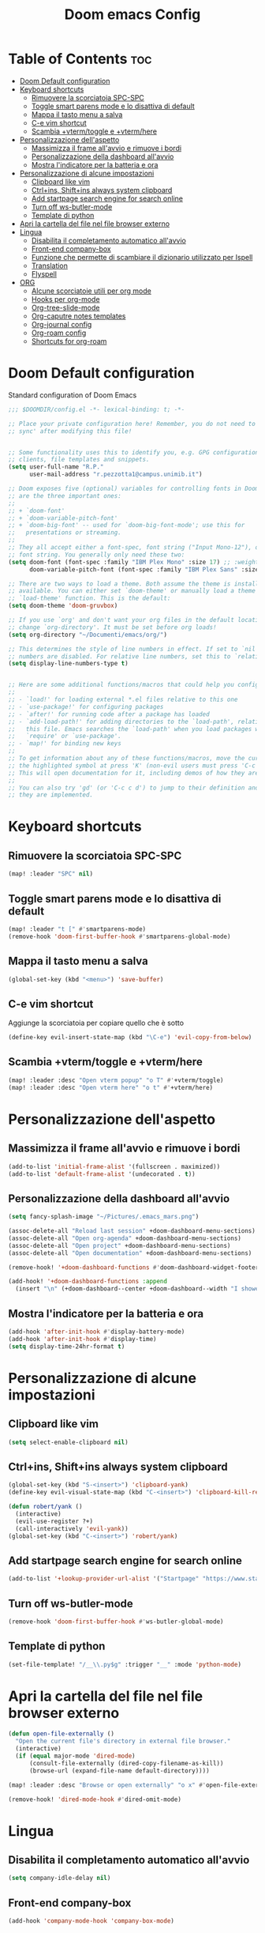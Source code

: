 #+title: Doom emacs Config
#+PROPERTY: header-args :tangle config.el
#+options: toc:2

* Table of Contents :toc:
- [[#doom-default-configuration][Doom Default configuration]]
- [[#keyboard-shortcuts][Keyboard shortcuts]]
  - [[#rimuovere-la-scorciatoia-spc-spc][Rimuovere la scorciatoia SPC-SPC]]
  - [[#toggle-smart-parens-mode-e-lo-disattiva-di-default][Toggle smart parens mode e lo disattiva di default]]
  - [[#mappa-il-tasto-menu-a-salva][Mappa il tasto menu a salva]]
  - [[#c-e-vim-shortcut][C-e vim shortcut]]
  - [[#scambia-vtermtoggle-e-vtermhere][Scambia +vterm/toggle e +vterm/here]]
- [[#personalizzazione-dellaspetto][Personalizzazione dell'aspetto]]
  - [[#massimizza-il-frame-allavvio-e-rimuove-i-bordi][Massimizza il frame all'avvio e rimuove i bordi]]
  - [[#personalizzazione-della-dashboard-allavvio][Personalizzazione della dashboard all'avvio]]
  - [[#mostra-lindicatore-per-la-batteria-e-ora][Mostra l'indicatore per la batteria e ora]]
- [[#personalizzazione-di-alcune-impostazioni][Personalizzazione di alcune impostazioni]]
  - [[#clipboard-like-vim][Clipboard like vim]]
  - [[#ctrlins-shiftins-always-system-clipboard][Ctrl+ins, Shift+ins always system clipboard]]
  - [[#add-startpage-search-engine-for-search-online][Add startpage search engine for search online]]
  - [[#turn-off-ws-butler-mode][Turn off ws-butler-mode]]
  - [[#template-di-python][Template di python]]
- [[#apri-la-cartella-del-file-nel-file-browser-externo][Apri la cartella del file nel file browser externo]]
- [[#lingua][Lingua]]
  - [[#disabilita-il-completamento-automatico-allavvio][Disabilita il completamento automatico all'avvio]]
  - [[#front-end-company-box][Front-end company-box]]
  - [[#funzione-che-permette-di-scambiare-il-dizionario-utilizzato-per-ispell][Funzione che permette di scambiare il dizionario utilizzato per Ispell]]
  - [[#translation][Translation]]
  - [[#flyspell][Flyspell]]
- [[#org][ORG]]
  - [[#alcune-scorciatoie-utili-per-org-mode][Alcune scorciatoie utili per org mode]]
  - [[#hooks-per-org-mode][Hooks per org-mode]]
  - [[#org-tree-slide-mode][Org-tree-slide-mode]]
  - [[#org-caputre-notes-templates][Org-caputre notes templates]]
  - [[#org-journal-config][Org-journal config]]
  - [[#org-roam-config][Org-roam config]]
  - [[#shortcuts-for-org-roam][Shortcuts for org-roam]]

* Doom Default configuration
Standard configuration of Doom Emacs

#+begin_src emacs-lisp
;;; $DOOMDIR/config.el -*- lexical-binding: t; -*-

;; Place your private configuration here! Remember, you do not need to run 'doom
;; sync' after modifying this file!


;; Some functionality uses this to identify you, e.g. GPG configuration, email
;; clients, file templates and snippets.
(setq user-full-name "R.P."
      user-mail-address "r.pezzotta1@campus.unimib.it")

;; Doom exposes five (optional) variables for controlling fonts in Doom. Here
;; are the three important ones:
;;
;; + `doom-font'
;; + `doom-variable-pitch-font'
;; + `doom-big-font' -- used for `doom-big-font-mode'; use this for
;;   presentations or streaming.
;;
;; They all accept either a font-spec, font string ("Input Mono-12"), or xlfd
;; font string. You generally only need these two:
(setq doom-font (font-spec :family "IBM Plex Mono" :size 17) ;; :weight 'regular)
      doom-variable-pitch-font (font-spec :family "IBM Plex Sans" :size 19 :weight 'light))

;; There are two ways to load a theme. Both assume the theme is installed and
;; available. You can either set `doom-theme' or manually load a theme with the
;; `load-theme' function. This is the default:
(setq doom-theme 'doom-gruvbox)

;; If you use `org' and don't want your org files in the default location below,
;; change `org-directory'. It must be set before org loads!
(setq org-directory "~/Documenti/emacs/org/")

;; This determines the style of line numbers in effect. If set to `nil', line
;; numbers are disabled. For relative line numbers, set this to `relative'.
(setq display-line-numbers-type t)


;; Here are some additional functions/macros that could help you configure Doom:
;;
;; - `load!' for loading external *.el files relative to this one
;; - `use-package!' for configuring packages
;; - `after!' for running code after a package has loaded
;; - `add-load-path!' for adding directories to the `load-path', relative to
;;   this file. Emacs searches the `load-path' when you load packages with
;;   `require' or `use-package'.
;; - `map!' for binding new keys
;;
;; To get information about any of these functions/macros, move the cursor over
;; the highlighted symbol at press 'K' (non-evil users must press 'C-c c k').
;; This will open documentation for it, including demos of how they are used.
;;
;; You can also try 'gd' (or 'C-c c d') to jump to their definition and see how
;; they are implemented.

#+end_src
* Keyboard shortcuts
** Rimuovere la scorciatoia SPC-SPC

#+begin_src emacs-lisp
(map! :leader "SPC" nil)
#+end_src

** Toggle smart parens mode e lo disattiva di default

#+begin_src emacs-lisp
(map! :leader "t [" #'smartparens-mode)
(remove-hook 'doom-first-buffer-hook #'smartparens-global-mode)
#+end_src

** Mappa il tasto menu a salva

#+begin_src emacs-lisp
(global-set-key (kbd "<menu>") 'save-buffer)
#+end_src


** C-e vim shortcut
Aggiunge la scorciatoia per copiare quello che è sotto

#+begin_src emacs-lisp
(define-key evil-insert-state-map (kbd "\C-e") 'evil-copy-from-below)
#+end_src

** Scambia +vterm/toggle e +vterm/here

#+begin_src emacs-lisp
(map! :leader :desc "Open vterm popup" "o T" #'+vterm/toggle)
(map! :leader :desc "Open vterm here" "o t" #'+vterm/here)
#+end_src

* Personalizzazione dell'aspetto
** Massimizza il frame all'avvio e rimuove i bordi

#+begin_src emacs-lisp
(add-to-list 'initial-frame-alist '(fullscreen . maximized))
(add-to-list 'default-frame-alist '(undecorated . t))
#+end_src

** Personalizzazione della dashboard all'avvio

#+begin_src emacs-lisp
(setq fancy-splash-image "~/Pictures/.emacs_mars.png")

(assoc-delete-all "Reload last session" +doom-dashboard-menu-sections)
(assoc-delete-all "Open org-agenda" +doom-dashboard-menu-sections)
(assoc-delete-all "Open project" +doom-dashboard-menu-sections)
(assoc-delete-all "Open documentation" +doom-dashboard-menu-sections)

(remove-hook! '+doom-dashboard-functions #'doom-dashboard-widget-footer)

(add-hook! '+doom-dashboard-functions :append
  (insert "\n" (+doom-dashboard--center +doom-dashboard--width "I showed you my config files, pls respond")))

#+end_src

** Mostra l'indicatore per la batteria e ora

#+begin_src emacs-lisp
(add-hook 'after-init-hook #'display-battery-mode)
(add-hook 'after-init-hook #'display-time)
(setq display-time-24hr-format t)
#+end_src

* Personalizzazione di alcune impostazioni
** Clipboard like vim

#+begin_src emacs-lisp
(setq select-enable-clipboard nil)
#+end_src

** Ctrl+ins, Shift+ins always system clipboard

#+begin_src emacs-lisp
(global-set-key (kbd "S-<insert>") 'clipboard-yank)
(define-key evil-visual-state-map (kbd "C-<insert>") 'clipboard-kill-region)

(defun robert/yank ()
  (interactive)
  (evil-use-register ?+)
  (call-interactively 'evil-yank))
(global-set-key (kbd "C-<insert>") 'robert/yank)
#+end_src

** Add startpage search engine for search online

#+begin_src emacs-lisp
(add-to-list '+lookup-provider-url-alist '("Startpage" "https://www.startpage.com/sp/search?query=%s"))
#+end_src

** Turn off ws-butler-mode

#+begin_src emacs-lisp
(remove-hook 'doom-first-buffer-hook #'ws-butler-global-mode)
#+end_src
** Template di python

#+begin_src emacs-lisp
(set-file-template! "/__\\.py$g" :trigger "__" :mode 'python-mode)
#+end_src

* Apri la cartella del file nel file browser externo

#+begin_src emacs-lisp
(defun open-file-externally ()
  "Open the current file's directory in external file browser."
  (interactive)
  (if (equal major-mode 'dired-mode)
      (consult-file-externally (dired-copy-filename-as-kill))
      (browse-url (expand-file-name default-directory))))

(map! :leader :desc "Browse or open externally" "o x" #'open-file-externally)

(remove-hook! 'dired-mode-hook #'dired-omit-mode)
#+end_src

* Lingua
** Disabilita il completamento automatico all'avvio

#+begin_src emacs-lisp
(setq company-idle-delay nil)
#+end_src

** Front-end company-box

#+begin_src emacs-lisp
(add-hook 'company-mode-hook 'company-box-mode)
#+end_src

** Funzione che permette di scambiare il dizionario utilizzato per Ispell

#+begin_src emacs-lisp
(defun fd-switch-dictionary()
 (interactive)
 (let* ((dic ispell-current-dictionary)
        (change (if (string= dic "italian") "english" "italian")))
  (ispell-change-dictionary change)
  (message "Dictionary switched from %s to %s" dic change)))

(map! :leader :desc "Switch dictionary" "t d" #'fd-switch-dictionary)
#+end_src

** Translation

#+begin_src emacs-lisp
(setq gts-translate-list '(("it" "en")
                           ("en" "it")
                           ("it" "es")
                           ("es" "it")))

(after! go-translate
(setq gts-default-translator
      (gts-translator
       :picker (gts-prompt-picker)
       :engines (list (gts-bing-engine) (gts-google-engine))
       :render (gts-buffer-render))))
#+end_src

** Flyspell
Rimuove la scorciatoia di default per la correzione automatica e ne aggiunge un'altra con g.

#+begin_src emacs-lisp
(eval-after-load "flyspell"
  '(define-key flyspell-mode-map (kbd "C-M-i") nil))
(global-set-key (kbd "<M-tab>") 'complete-symbol)
(define-key evil-normal-state-map (kbd "g .") 'flyspell-auto-correct-word)
#+end_src

* ORG
** Alcune scorciatoie utili per org mode

#+begin_src emacs-lisp
(map! :leader :desc "toggle font mode" "t v" #'mixed-pitch-mode)
(map! :leader :desc "Toggle emphasis markers" "t e" #'+org-pretty-mode)
(map! :leader :desc "Toggle emphasis headings" "t h" #'org-tree-slide-heading-emphasis-toggle)
(map! :leader :desc "Toggle centered window" "t C" #'centered-window-mode)

(with-eval-after-load "org"
  (define-key org-mode-map (kbd "<C-M-return>") #'org-insert-heading))
#+end_src

** Hooks per org-mode

#+begin_src emacs-lisp
(add-hook 'org-mode-hook 'mixed-pitch-mode)
(add-hook 'org-mode-hook '+org-pretty-mode)
(add-hook 'org-mode-hook '(lambda () (text-scale-increase +1)))
(add-hook 'org-mode-hook '(lambda () (modify-syntax-entry ?\' " ")))
#+end_src

** Org-tree-slide-mode
*** Custom play/stop hooks
#+begin_src emacs-lisp
(defun robert/org-tree-slide-play-mode-hook ()
  ;; (interactive)
        (+org-pretty-mode)
        (setq display-line-numbers nil))

(defun robert/org-tree-slide-stop-mode-hook ()
  ;; (interactive)
        (+org-pretty-mode)
        (setq display-line-numbers t))

(add-hook 'org-tree-slide-play-hook 'robert/org-tree-slide-play-mode-hook)
(add-hook 'org-tree-slide-stop-hook 'robert/org-tree-slide-stop-mode-hook)
#+end_src

*** Advice remove
- Allow to start the presentation where the cursor is
- Remove advice allows to move normally
- Remove hook of default prettify function
- Add hook of custom prettify function

#+begin_src emacs-lisp
(after! org-tree-slide
  (setq org-tree-slide-cursor-init nil)
  (advice-remove 'org-tree-slide--display-tree-with-narrow
                 #'+org-present--hide-first-heading-maybe-a)
  (remove-hook 'org-tree-slide-mode-hook #'+org-present-prettify-slide-h)
  (add-hook 'org-tree-slide-mode-hook #'+org-present-prettify-slide-h-custom))
#+end_src

*** Prettify function without centering
Copy the configuration of the function, comment out the centering
portion

#+begin_src emacs-lisp
(defun +org-present-prettify-slide-h-custom ()
  "Set up the org window for presentation."
  (setq +org-present-text-scale 3)
  (let ((arg (if org-tree-slide-mode +1 -1)))
    (if (not org-tree-slide-mode)
        (when +org-present--last-wconf
          (set-window-configuration +org-present--last-wconf))
      (setq +org-present--last-wconf (current-window-configuration))
      (doom/window-maximize-buffer))
    ;; (when (fboundp 'centered-window-mode)
    ;;   (setq-local cwm-use-vertical-padding t)
    ;;   (setq-local cwm-frame-internal-border 100)
    ;;   (setq-local cwm-left-fringe-ratio -10)
    ;;   (setq-local cwm-centered-window-width 300)
    ;;   (centered-window-mode arg))
    ;; (hide-mode-line-mode arg)
    (+org-pretty-mode arg)
    (cond (org-tree-slide-mode
           (set-window-fringes nil 0 0)
           (when (bound-and-true-p flyspell-mode)
             (flyspell-mode -1))
           (add-hook 'kill-buffer-hook #'+org-present--cleanup-org-tree-slides-mode
                     nil 'local)
           (text-scale-set +org-present-text-scale)
           (ignore-errors (org-latex-preview '(4))))
          (t
           (text-scale-set 0)
           (set-window-fringes nil fringe-mode fringe-mode)
           (org-clear-latex-preview)
           (org-remove-inline-images)
           (org-mode)))
    (redraw-display)))
#+end_src

** Org-caputre notes templates

#+begin_src emacs-lisp

(after! org
  (setq org-capture-templates
        '(("t" "Todo" plain (file+headline "~/Documenti/emacs/org/capture/task.org" "TODO")
           "- [ ] %?"
           :unnarrowed nil)
          ("j" "Journal" entry (file+datetree "~/Documenti/emacs/org/capture/journal.org")
           "* %?\nEntered on %U\n  %i\n  %a\n\n"
           :unnarrowed nil)
          ("n" "Nota" plain (file "~/Documenti/emacs/org/capture/note.org" )
           "* %?\n  %i\n  %a\n\n"
           :unnarrowed nil))))

#+end_src

** Org-journal config

#+begin_src emacs-lisp
(setq org-journal-date-prefix "#+TITLE: "
      org-journal-time-prefix "* "
      org-journal-date-format "%A, %Y_%m_%d"
      org-journal-file-format "%Y_%m_%d.org")

(map! :leader :desc "Org journal new entry" "J" #'org-journal-new-entry)
#+end_src

** Org-roam config

#+begin_src emacs-lisp
(setq org-roam-directory "~/Documenti/emacs/org/roam")

(setq org-roam-capture-templates
      '(("d" "default"
         plain "%?"
         :if-new (file+head "%<%Y_%m_%d_%H%m%s>_${slug}.org" "#+title: ${title}
#+filetags:
#+category: ${title}
#+date: %U\n")
         :unnarrowed t)))

(setq org-roam-dailies-capture-templates
      '(("d" "default"
         entry "* %<%H:%M> %?"
         :target (file+head "%<%Y_%m_%d>.org" "#+title: %<%Y-%m-%d>\n"))))

;; (setq org-roam-dailies-capture-templates
;;       '(("d" "default"
;;          entry "* %<%H:%M> %?"
;;          :target (file+head "%<%Y_%m_%d>.org" "#+title: %<%Y-%m-%d>\n"))))
#+end_src

** Shortcuts for org-roam

#+begin_src emacs-lisp
(defun org-roam-node-insert-immediate (arg &rest args)
  (interactive "P")
  (let ((args (cons arg args))
        (org-roam-capture-templates (list (append (car org-roam-capture-templates)
                                                  '(:immediate-finish t)))))
    (apply #'org-roam-node-insert args)))

(map! :leader :desc "Node insert immediate" "n r i" #'org-roam-node-insert-immediate)
(define-key evil-insert-state-map (kbd "C-M-n") 'org-roam-node-insert-immediate)

(map! :leader :desc "Node insert" "n r I" #'org-roam-node-insert)

;; (defun robert/org-roam-filter-by-tag (tag-name)
;;   (lambda (node)
;;     member tag-name (org-roam-node-tags node)))

;; (defun robert/org-roam-list-notes-by-tag (tag-name)
;;   (mapcar #'org-roam-node-file
;;           (seq-filter
;;            (robert/org-roam-filter-by-tag name)
;;            (org-roam-node-list))))
#+end_src

